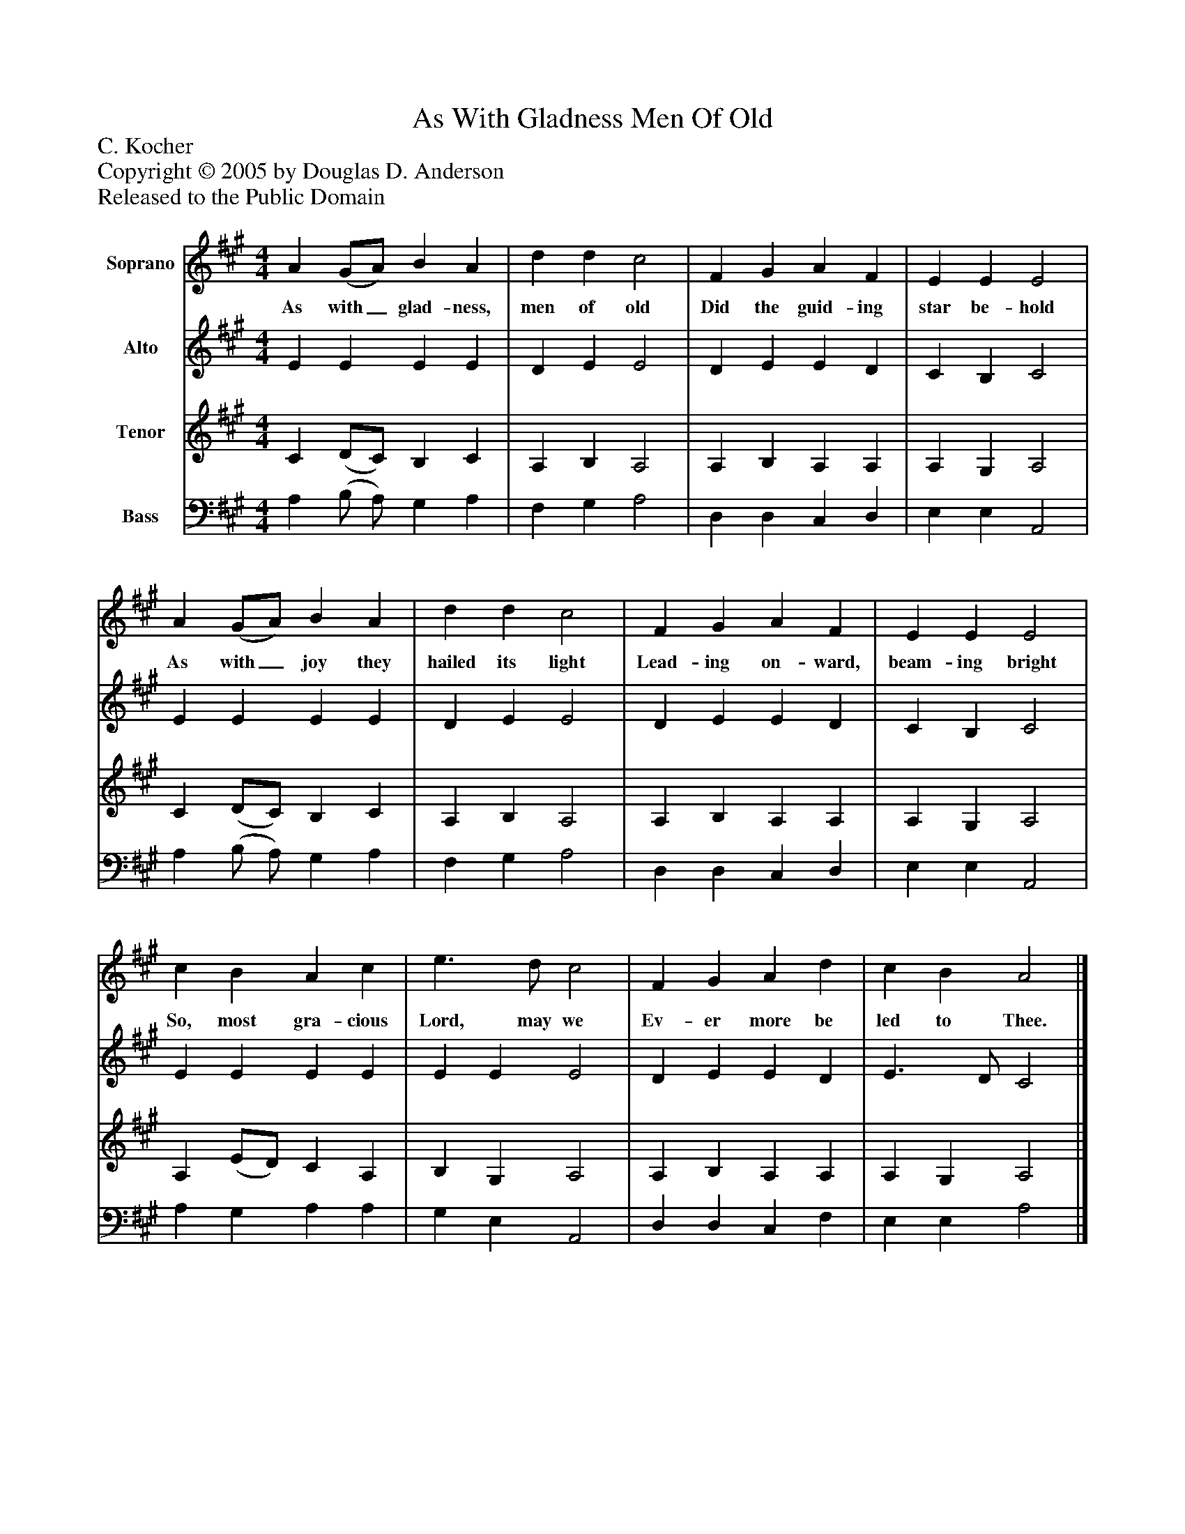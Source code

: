 %%abc-creator mxml2abc 1.4
%%abc-version 2.0
%%continueall true
%%titletrim true
%%titleformat A-1 T C1, Z-1, S-1
X: 0
T: As With Gladness Men Of Old
Z: C. Kocher
Z: Copyright © 2005 by Douglas D. Anderson
Z: Released to the Public Domain
L: 1/4
M: 4/4
V: P1 name="Soprano"
%%MIDI program 1 19
V: P2 name="Alto"
%%MIDI program 2 60
V: P3 name="Tenor"
%%MIDI program 3 57
V: P4 name="Bass"
%%MIDI program 4 58
K: A
[V: P1]  A (G/A/) B A | d d c2 | F G A F | E E E2 | A (G/A/) B A | d d c2 | F G A F | E E E2 | c B A c | e3/ d/ c2 | F G A d | c B A2|]
w: As with_ glad- ness, men of old Did the guid- ing star be- hold As with_ joy they hailed its light Lead- ing on- ward, beam- ing bright So, most gra- cious Lord, may we Ev- er more be led to Thee.
[V: P2]  E E E E | D E E2 | D E E D | C B, C2 | E E E E | D E E2 | D E E D | C B, C2 | E E E E | E E E2 | D E E D | E3/ D/ C2|]
[V: P3]  C (D/C/) B, C | A, B, A,2 | A, B, A, A, | A, G, A,2 | C (D/C/) B, C | A, B, A,2 | A, B, A, A, | A, G, A,2 | A, (E/D/) C A, | B, G, A,2 | A, B, A, A, | A, G, A,2|]
[V: P4]  A, (B,/ A,/) G, A, | F, G, A,2 | D, D, C, D, | E, E, A,,2 | A, (B,/ A,/) G, A, | F, G, A,2 | D, D, C, D, | E, E, A,,2 | A, G, A, A, | G, E, A,,2 | D, D, C, F, | E, E, A,2|]

